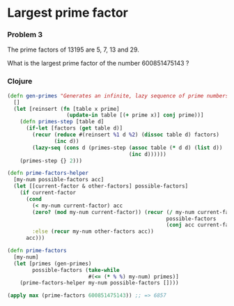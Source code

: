 * Largest prime factor
*** Problem 3
The prime factors of 13195 are 5, 7, 13 and 29.

What is the largest prime factor of the number 600851475143 ?

*** Clojure
#+BEGIN_SRC clojure
  (defn gen-primes "Generates an infinite, lazy sequence of prime numbers"
    []
    (let [reinsert (fn [table x prime]
                     (update-in table [(+ prime x)] conj prime))]
      (defn primes-step [table d]
        (if-let [factors (get table d)]
          (recur (reduce #(reinsert %1 d %2) (dissoc table d) factors)
                 (inc d))
          (lazy-seq (cons d (primes-step (assoc table (* d d) (list d))
                                         (inc d))))))
      (primes-step {} 2)))

  (defn prime-factors-helper
    [my-num possible-factors acc]
    (let [[current-factor & other-factors] possible-factors]
      (if current-factor
        (cond
          (< my-num current-factor) acc
          (zero? (mod my-num current-factor)) (recur (/ my-num current-factor)
                                                     possible-factors
                                                     (conj acc current-factor))
          :else (recur my-num other-factors acc))
        acc)))

  (defn prime-factors
    [my-num]
    (let [primes (gen-primes)
          possible-factors (take-while
                            #(<= (* % %) my-num) primes)]
      (prime-factors-helper my-num possible-factors [])))

  (apply max (prime-factors 600851475143)) ;; => 6857
#+END_SRC
